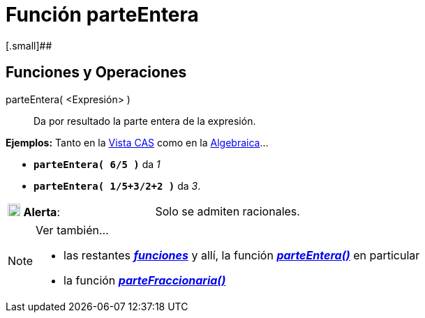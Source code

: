 = Función parteEntera
:page-en: IntegerPart_Function
ifdef::env-github[:imagesdir: /es/modules/ROOT/assets/images]

[.small]##

== [#Funciones_y_Operaciones]#Funciones y Operaciones#

parteEntera( <Expresión> )::
  Da por resultado la parte entera de la expresión.

[EXAMPLE]
====

*Ejemplos:* Tanto en la xref:/Vista_CAS.adoc[Vista CAS] como en la xref:/Vista_Algebraica.adoc[Algebraica]...

* *`++parteEntera( 6/5 )++`* da _1_
* *`++parteEntera( 1/5+3/2+2 )++`* da _3_.

====

[cols=",",]
|===
|image:18px-Attention.png[Alerta,title="Alerta",width=18,height=18] *Alerta*: |Solo se admiten racionales.
|===

[NOTE]
====

Ver también...

* las restantes xref:/Operadores_y_Funciones_Predefinidas.adoc[*_funciones_*] y allí, la función
xref:/Operadores_y_Funciones_Predefinidas.adoc[*_parteEntera()_*] en particular
* la función xref:/Función_parteFraccionaria.adoc[*_parteFraccionaria()_*]

====
